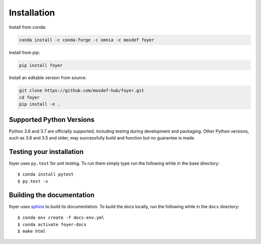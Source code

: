 Installation
==============

Install from conda:

.. code:: bash

    conda install -c conda-forge -c omnia -c mosdef foyer

Install from pip:

.. code:: bash

    pip install foyer

Install an editable version from source:

.. code:: bash

    git clone https://github.com/mosdef-hub/foyer.git
    cd foyer
    pip install -e .

Supported Python Versions
-------------------------

Python 3.6 and 3.7 are officially supported, including testing during
development and packaging. Other Python versions, such as 3.8 and 3.5 and
older, may successfully build and function but no guarantee is made.

Testing your installation
-------------------------

foyer uses ``py.test`` for unit testing. To run them simply type run the
following while in the base directory::

    $ conda install pytest
    $ py.test -v

Building the documentation
--------------------------

foyer uses `sphinx <https://www.sphinx-doc.org/en/master/index.html>`_ to build its documentation. To build the docs locally, run the following while in the ``docs`` directory::

    $ conda env create -f docs-env.yml
    $ conda activate foyer-docs
    $ make html
